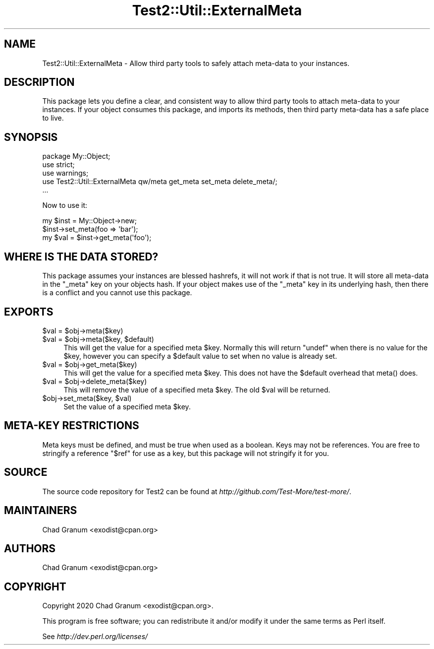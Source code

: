 .\" -*- mode: troff; coding: utf-8 -*-
.\" Automatically generated by Pod::Man 5.01 (Pod::Simple 3.43)
.\"
.\" Standard preamble:
.\" ========================================================================
.de Sp \" Vertical space (when we can't use .PP)
.if t .sp .5v
.if n .sp
..
.de Vb \" Begin verbatim text
.ft CW
.nf
.ne \\$1
..
.de Ve \" End verbatim text
.ft R
.fi
..
.\" \*(C` and \*(C' are quotes in nroff, nothing in troff, for use with C<>.
.ie n \{\
.    ds C` ""
.    ds C' ""
'br\}
.el\{\
.    ds C`
.    ds C'
'br\}
.\"
.\" Escape single quotes in literal strings from groff's Unicode transform.
.ie \n(.g .ds Aq \(aq
.el       .ds Aq '
.\"
.\" If the F register is >0, we'll generate index entries on stderr for
.\" titles (.TH), headers (.SH), subsections (.SS), items (.Ip), and index
.\" entries marked with X<> in POD.  Of course, you'll have to process the
.\" output yourself in some meaningful fashion.
.\"
.\" Avoid warning from groff about undefined register 'F'.
.de IX
..
.nr rF 0
.if \n(.g .if rF .nr rF 1
.if (\n(rF:(\n(.g==0)) \{\
.    if \nF \{\
.        de IX
.        tm Index:\\$1\t\\n%\t"\\$2"
..
.        if !\nF==2 \{\
.            nr % 0
.            nr F 2
.        \}
.    \}
.\}
.rr rF
.\" ========================================================================
.\"
.IX Title "Test2::Util::ExternalMeta 3"
.TH Test2::Util::ExternalMeta 3 2023-05-26 "perl v5.38.0" "Perl Programmers Reference Guide"
.\" For nroff, turn off justification.  Always turn off hyphenation; it makes
.\" way too many mistakes in technical documents.
.if n .ad l
.nh
.SH NAME
Test2::Util::ExternalMeta \- Allow third party tools to safely attach meta\-data
to your instances.
.SH DESCRIPTION
.IX Header "DESCRIPTION"
This package lets you define a clear, and consistent way to allow third party
tools to attach meta-data to your instances. If your object consumes this
package, and imports its methods, then third party meta-data has a safe place
to live.
.SH SYNOPSIS
.IX Header "SYNOPSIS"
.Vb 3
\&    package My::Object;
\&    use strict;
\&    use warnings;
\&
\&    use Test2::Util::ExternalMeta qw/meta get_meta set_meta delete_meta/;
\&
\&    ...
.Ve
.PP
Now to use it:
.PP
.Vb 1
\&    my $inst = My::Object\->new;
\&
\&    $inst\->set_meta(foo => \*(Aqbar\*(Aq);
\&    my $val = $inst\->get_meta(\*(Aqfoo\*(Aq);
.Ve
.SH "WHERE IS THE DATA STORED?"
.IX Header "WHERE IS THE DATA STORED?"
This package assumes your instances are blessed hashrefs, it will not work if
that is not true. It will store all meta-data in the \f(CW\*(C`_meta\*(C'\fR key on your
objects hash. If your object makes use of the \f(CW\*(C`_meta\*(C'\fR key in its underlying
hash, then there is a conflict and you cannot use this package.
.SH EXPORTS
.IX Header "EXPORTS"
.ie n .IP "$val = $obj\->meta($key)" 4
.el .IP "\f(CW$val\fR = \f(CW$obj\fR\->meta($key)" 4
.IX Item "$val = $obj->meta($key)"
.PD 0
.ie n .IP "$val = $obj\->meta($key, $default)" 4
.el .IP "\f(CW$val\fR = \f(CW$obj\fR\->meta($key, \f(CW$default\fR)" 4
.IX Item "$val = $obj->meta($key, $default)"
.PD
This will get the value for a specified meta \f(CW$key\fR. Normally this will return
\&\f(CW\*(C`undef\*(C'\fR when there is no value for the \f(CW$key\fR, however you can specify a
\&\f(CW$default\fR value to set when no value is already set.
.ie n .IP "$val = $obj\->get_meta($key)" 4
.el .IP "\f(CW$val\fR = \f(CW$obj\fR\->get_meta($key)" 4
.IX Item "$val = $obj->get_meta($key)"
This will get the value for a specified meta \f(CW$key\fR. This does not have the
\&\f(CW$default\fR overhead that \f(CWmeta()\fR does.
.ie n .IP "$val = $obj\->delete_meta($key)" 4
.el .IP "\f(CW$val\fR = \f(CW$obj\fR\->delete_meta($key)" 4
.IX Item "$val = $obj->delete_meta($key)"
This will remove the value of a specified meta \f(CW$key\fR. The old \f(CW$val\fR will be
returned.
.ie n .IP "$obj\->set_meta($key, $val)" 4
.el .IP "\f(CW$obj\fR\->set_meta($key, \f(CW$val\fR)" 4
.IX Item "$obj->set_meta($key, $val)"
Set the value of a specified meta \f(CW$key\fR.
.SH "META-KEY RESTRICTIONS"
.IX Header "META-KEY RESTRICTIONS"
Meta keys must be defined, and must be true when used as a boolean. Keys may
not be references. You are free to stringify a reference \f(CW"$ref"\fR for use as a
key, but this package will not stringify it for you.
.SH SOURCE
.IX Header "SOURCE"
The source code repository for Test2 can be found at
\&\fIhttp://github.com/Test\-More/test\-more/\fR.
.SH MAINTAINERS
.IX Header "MAINTAINERS"
.IP "Chad Granum <exodist@cpan.org>" 4
.IX Item "Chad Granum <exodist@cpan.org>"
.SH AUTHORS
.IX Header "AUTHORS"
.PD 0
.IP "Chad Granum <exodist@cpan.org>" 4
.IX Item "Chad Granum <exodist@cpan.org>"
.PD
.SH COPYRIGHT
.IX Header "COPYRIGHT"
Copyright 2020 Chad Granum <exodist@cpan.org>.
.PP
This program is free software; you can redistribute it and/or
modify it under the same terms as Perl itself.
.PP
See \fIhttp://dev.perl.org/licenses/\fR
